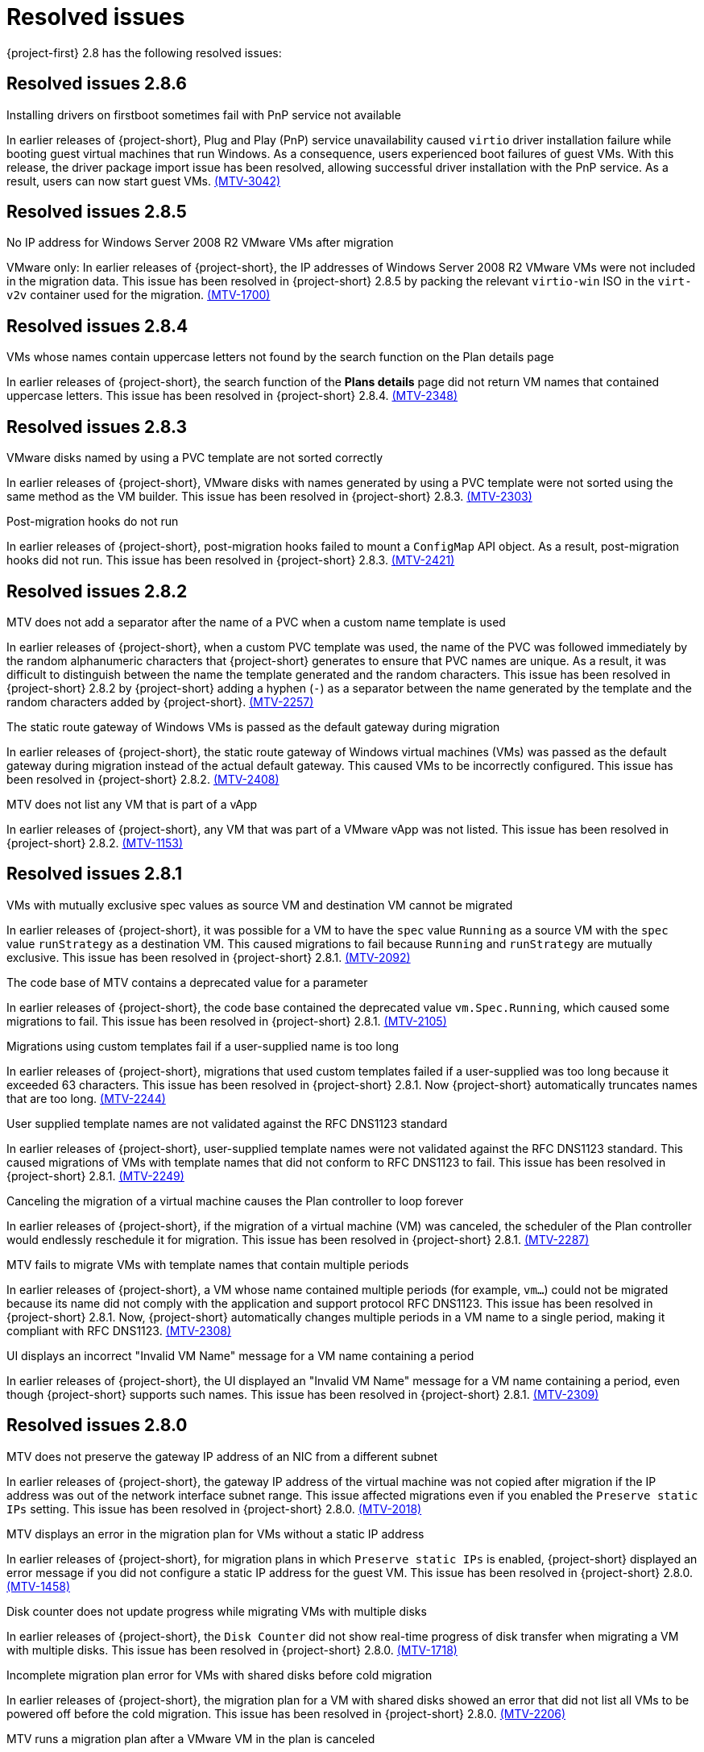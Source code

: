 // Module included in the following assemblies:
//
// * documentation/doc-Release_notes/master.adoc

[id="rn-28-resolved-issues_{context}"]
= Resolved issues

{project-first} 2.8 has the following resolved issues:

[id="resolved-issues-2-8-6_{context}"]
== Resolved issues 2.8.6

.Installing drivers on firstboot sometimes fail with PnP service not available
In earlier releases of {project-short}, Plug and Play (PnP) service unavailability caused `virtio` driver installation failure while booting guest virtual machines that run Windows. As a consequence, users experienced boot failures of guest VMs. With this release, the driver package import issue has been resolved, allowing successful driver installation with the PnP service. As a result, users can now start guest VMs. link:https://issues.redhat.com/browse/MTV-3042[(MTV-3042)]

[id="resolved-issues-2-8-5_{context}"]
== Resolved issues 2.8.5

.No IP address for Windows Server 2008 R2 VMware VMs after migration
VMware only: In earlier releases of {project-short}, the IP addresses of Windows Server 2008 R2 VMware VMs were not included in the migration data. This issue has been resolved in {project-short} 2.8.5 by packing the relevant `virtio-win` ISO in the `virt-v2v` container used for the migration. link:https://issues.redhat.com/browse/MTV-1700[(MTV-1700)]

[id="resolved-issues-2-8-4_{context}"]
== Resolved issues 2.8.4

.VMs whose names contain uppercase letters not found by the search function on the Plan details page
In earlier releases of {project-short}, the search function of the *Plans details* page did not return VM names that contained uppercase letters. This issue has been resolved in {project-short} 2.8.4. link:https://issues.redhat.com/browse/MTV-2348[(MTV-2348)]

[id="resolved-issues-2-8-3_{context}"]
== Resolved issues 2.8.3

.VMware disks named by using a PVC template are not sorted correctly
In earlier releases of {project-short}, VMware disks with names generated by using a PVC template were not sorted using the same method as the VM builder. This issue has been resolved in {project-short} 2.8.3. link:https://issues.redhat.com/browse/MTV-2303[(MTV-2303)]

.Post-migration hooks do not run
In earlier releases of {project-short}, post-migration hooks failed to mount a `ConfigMap` API object. As a result, post-migration hooks did not run. This issue has been resolved in {project-short} 2.8.3. link:https://issues.redhat.com/browse/MTV-2421[(MTV-2421)]

[id="resolved-issues-2-8-2_{context}"]
== Resolved issues 2.8.2

.MTV does not add a separator after the name of a PVC when a custom name template is used
In earlier releases of {project-short}, when a custom PVC template was used, the name of the PVC was followed immediately by the random alphanumeric characters that {project-short} generates to ensure that PVC names are unique. As a result, it was difficult to distinguish between the name the template generated and the random characters. This issue has been resolved in {project-short} 2.8.2 by {project-short} adding a hyphen (`-`) as a separator between the name generated by the template and the random characters added by {project-short}. link:https://issues.redhat.com/browse/MTV-2257[(MTV-2257)]

.The static route gateway of Windows VMs is passed as the default gateway during migration
In earlier releases of {project-short}, the static route gateway of Windows virtual machines (VMs) was passed as the default gateway during migration instead of the actual default gateway. This caused VMs to be incorrectly configured. This issue has been resolved in {project-short} 2.8.2. link:https://issues.redhat.com/browse/MTV-2408[(MTV-2408)]

.MTV does not list any VM that is part of a vApp
In earlier releases of {project-short}, any VM that was part of a VMware vApp was not listed. This issue has been resolved in {project-short} 2.8.2. link:https://issues.redhat.com/browse/MTV-1153[(MTV-1153)]

[id="resolved-issues-2-8-1_{context}"]
== Resolved issues 2.8.1

.VMs with mutually exclusive spec values as source VM and destination VM cannot be migrated
In earlier releases of {project-short}, it was possible for a VM to have the `spec` value `Running` as a source VM with the `spec` value `runStrategy` as a destination VM. This caused migrations to fail because `Running` and `runStrategy` are mutually exclusive. This issue has been resolved in {project-short} 2.8.1. link:https://issues.redhat.com/browse/MTV-2092[(MTV-2092)]

.The code base of MTV contains a deprecated value for a parameter
In earlier releases of {project-short}, the code base contained the deprecated value `vm.Spec.Running`, which caused some migrations to fail. This issue has been resolved in {project-short} 2.8.1. link:https://issues.redhat.com/browse/MTV-2105[(MTV-2105)]

.Migrations using custom templates fail if a user-supplied name is too long
In earlier releases of {project-short}, migrations that used custom templates failed if a user-supplied was too long because it exceeded 63 characters. This issue has been resolved in {project-short} 2.8.1. Now {project-short} automatically truncates names that are too long. link:https://issues.redhat.com/browse/MTV-2244[(MTV-2244)]

.User supplied template names are not validated against the RFC DNS1123 standard
In earlier releases of {project-short}, user-supplied template names were not validated against the RFC DNS1123 standard. This caused migrations of VMs with template names that did not conform to RFC DNS1123 to fail. This issue has been resolved in {project-short} 2.8.1. link:https://issues.redhat.com/browse/MTV-2249[(MTV-2249)]

.Canceling the migration of a virtual machine causes the Plan controller to loop forever
In earlier releases of {project-short}, if the migration of a virtual machine (VM) was canceled, the scheduler of the Plan controller would endlessly reschedule it for migration. This issue has been resolved in {project-short} 2.8.1. link:https://issues.redhat.com/browse/MTV-2287[(MTV-2287)]

.MTV fails to migrate VMs with template names that contain multiple periods
In earlier releases of {project-short}, a VM whose name contained multiple periods (for example, `vm...`) could not be migrated because its name did not comply with the application and support protocol RFC DNS1123. This issue has been resolved in {project-short} 2.8.1. Now, {project-short} automatically changes multiple periods in a VM name to a single period, making it compliant with RFC DNS1123. link:https://issues.redhat.com/browse/MTV-2308[(MTV-2308)]

.UI displays an incorrect "Invalid VM Name" message for a VM name containing a period
In earlier releases of {project-short}, the UI displayed an "Invalid VM Name" message for a VM name containing a period, even though {project-short} supports such names. This issue has been resolved in {project-short} 2.8.1. link:https://issues.redhat.com/browse/MTV-2309[(MTV-2309)]

[id="resolved-issues-2-8-0_{context}"]
== Resolved issues 2.8.0

.MTV does not preserve the gateway IP address of an NIC from a different subnet
In earlier releases of {project-short}, the gateway IP address of the virtual machine was not copied after migration if the IP address was out of the network interface subnet range. This issue affected migrations even if you enabled the `Preserve static IPs` setting. This issue has been resolved in {project-short} 2.8.0. link:https://issues.redhat.com/browse/MTV-2018[(MTV-2018)]

.MTV displays an error in the migration plan for VMs without a static IP address
In earlier releases of {project-short}, for migration plans in which `Preserve static IPs` is enabled, {project-short} displayed an error message if you did not configure a static IP address for the guest VM. This issue has been resolved in {project-short} 2.8.0. link:https://issues.redhat.com/browse/MTV-1458[(MTV-1458)]

.Disk counter does not update progress while migrating VMs with multiple disks
In earlier releases of {project-short}, the `Disk Counter` did not show real-time progress of disk transfer when migrating a VM with multiple disks. This issue has been resolved in {project-short} 2.8.0.  link:https://issues.redhat.com/browse/MTV-1718[(MTV-1718)]

.Incomplete migration plan error for VMs with shared disks before cold migration
In earlier releases of {project-short}, the migration plan for a VM with shared disks showed an error that did not list all VMs to be powered off before the cold migration. This issue has been resolved in {project-short} 2.8.0. link:https://issues.redhat.com/browse/MTV-2206[(MTV-2206)]

.MTV runs a migration plan after a VMware VM in the plan is canceled
In earlier releases of {project-short}, during warm migrations of multiple VMware VMs, {project-short} continued to run the migration plan after you canceled a VM in the plan. The initial plan was run after you successfully migrated the canceled VM through a second migration plan. This issue has been resolved in {project-short} 2.8.0. link:https://issues.redhat.com/browse/MTV-1796[(MTV-1796)]

.Static IP address is not preserved for VMs with manual MAC address configuration
In earlier releases of {project-short}, the static IP address of a VMware VM was not preserved if you configured a MAC address with uppercase for the virtual network adapter of the VM. This issue affected migrations where the `Preserve static IPs` setting was enabled and has been resolved in {project-short} 2.8.0. link:https://issues.redhat.com/browse/MTV-2285[(MTV-2285)]
